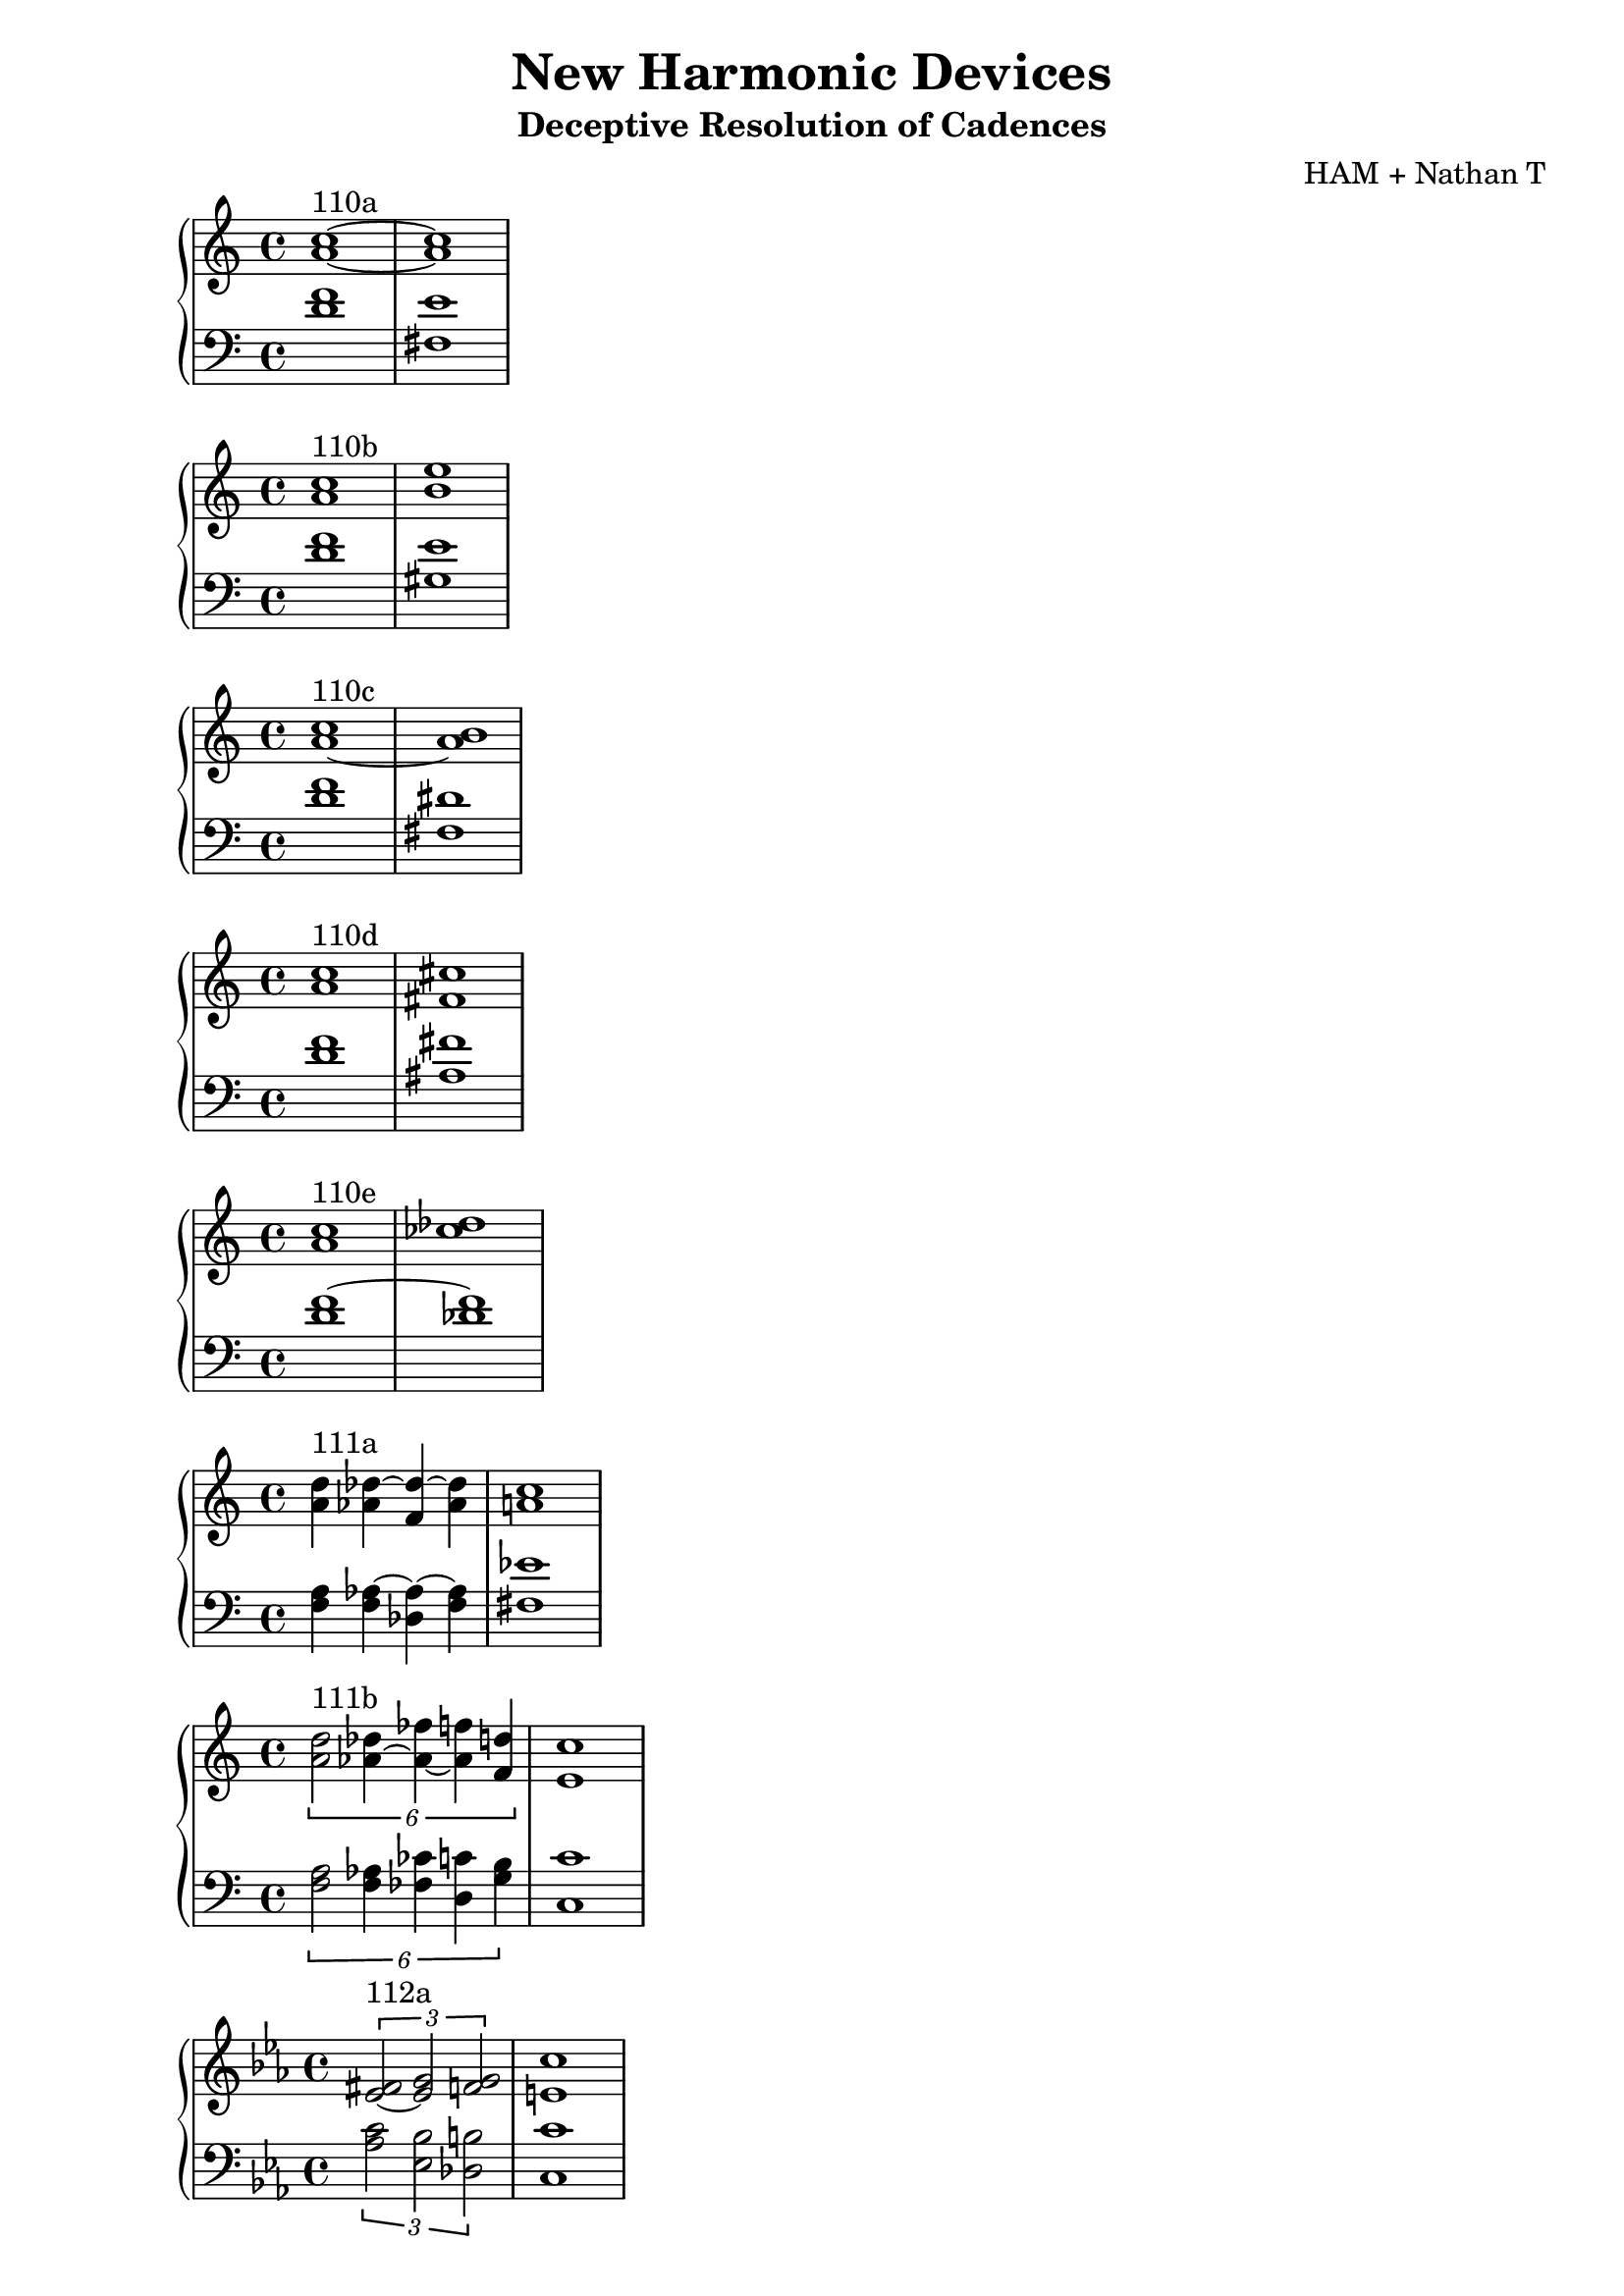 \version "2.18.2"
global = {
  \accidentalStyle modern
  
}

% umpteenth score, gonna be great

% designate the title, composer and poet!
  \header {
    title = \markup { \fontsize #0.4 \bold "New Harmonic Devices" }
    subtitle = "Deceptive Resolution of Cadences"
    composer = "HAM + Nathan T"
  }

%designate language
\language "english"
%english-qs-qf-tqs-tqf

aa = \relative c' {
  \global
  \clef treble
  \time 2/4
  <a' c>1~^\markup {110a} <a c>1
}

ab = \relative c' {
  \global
  \clef bass
  \time 4/4
  <d f>1 <fs, e'>1
}

ba = \relative c'' {
  \global
  \clef treble
  \time 2/4
  <a c>1^\markup {110b} <b e>1

}

bb = \relative c {
  \global
  \clef bass
  \time 4/4
  <d' f> <gs, e'>

}


ca = \relative c'' {
  \global
  \clef treble
  \time 4/4
   <a~ c>1^\markup {110c} <a b>
}
cb = \relative c {
  \global
  \clef bass
  \time 4/4
  <d' f> <fs, ds'>
}

da = \relative c'' {
  \global
  \clef treble
  \time 4/4
  <a c>1^\markup {110d} <fs cs'>
}
db = \relative c {
  \global
  \clef bass
  \time 4/4
  <d' f> <as fs'>
}

ea = \relative c'' {
  \global
  \clef treble
  \time 4/4
  <a c>1^\markup {110e} <cf df>
}
eb = \relative c' {
  \global
  \clef bass
  \time 4/4
  <d f~> <df f>
}

fa = \relative c' {
  \global
  \clef treble
  \time 4/4
  <a' d>4^\markup {111a} <af df~> <f df'~> <af df> <a c>1
}
fb = \relative c {
  \global
  \clef bass
  \time 4/4
  <f a>4 <f af~>4 <df af'~>4 <f af>4 <fs ef'>1
}

ga = \relative c' {
  \global
  \clef treble
  \time 4/4
  
  \tuplet 6/4 { <a' d>2^\markup {111b} <af~ df>4 <af~ ff'> <af f'> <f d'> } <e c'>1
}
gb = \relative c {
  \global
  \clef bass
  \time 4/4
  
  \tuplet 6/4 { <f a>2 <f af>4 <ff cf'> <d c'> <g b>} <c, c'>1
}

ha = \relative c' {
  \global
  \clef treble
  \time 4/4
  \key ef \major
  \tuplet 3/2 {<ef~ fs>2^\markup {112a} <ef g> <f g> }  <e c'>1
  
}
hb = \relative c' {
  \global
  \clef bass
  \time 4/4
  \key ef \major
  
  \tuplet 3/2 { <af c>2 <ef bf'> <df b'> } <c c'>1
}

ia = \relative c' {
  \global
  \clef treble
  \time 4/4
  \key ef \major
  <ef~ fs>1^\markup {112b} <ef g>
    
}
ib = \relative c {
  \global
  \clef bass
  \time 4/4
  \key ef \major
  <af' c~>1 <g c>
}

ja = \relative c'' {
  \global
  \clef treble
  \time 4/4
  <b a'>1^\markup {113b} <df bf'> 
}
jb = \relative c' {
  \global
  \clef bass
  \time 4/4
  <f g~>1 <ef g>
}

ka = \relative c'' {
  \global
  \clef treble
  \time 4/4
  <b a'>1^\markup {113c} <ef af>1
}
kb = \relative c' {
  \global
  \clef bass
  \time 4/4
  <f g>1 <c af'>
}

la = \relative c' {
  \global
  \clef treble
  \time 4/4
  <b d>1^\markup {115a1} <cf af'>
}
lb = \relative c {
  \global
  \clef bass
  \time 4/4
  <g f'~>1 <df f'>
}

ma = \relative c' {
  \global
  \clef treble
  \time 4/4
  <cf af'>1^\markup {115a2} <b g'>
}
mb = \relative c, {
  \global
  \clef bass
  \time 4/4
  <df f'~>1 <g f'>
}

na = \relative c {
  \global
  \clef treble
  \time 4/4
  <b' ds>1^\markup {115b} <cf ef>
}
nb = \relative c {
  \global
  \clef bass
  \time 4/4
  <g f'~>1 <df f'>
}

oa = \relative c' {
  \global
  \clef treble
  \time 4/4
  <b d>1^\markup {115c1} <cf df>
}
ob = \relative c {
  \global
  \clef bass
  \time 4/4
  <g f'~>1 <df f'>
}

pa = \relative c' {
  \global
  \clef treble
  \time 4/4
  <b d>1^\markup {115c2} <b cs>
}
pb = \relative c {
  \global
  \clef bass
  \time 4/4
  <g f'~>1 <df f'>
}



\book{
  
\score {
  <<
    \new PianoStaff <<
      \new Staff = "aa" \aa
      \new Staff = "ab" \ab
    >>
  >>
  \layout {
    \context { \Staff \RemoveEmptyStaves  }
  }
  \midi { 
    \tempo 4 = 90
  }
}
\score {
  <<
    \new PianoStaff <<
      \new Staff = "ba" \ba
      \new Staff = "bb" \bb
    >>
  >>
  \layout {
    \context { \Staff \RemoveEmptyStaves  }
  }
  \midi { 
    \tempo 4 = 90
  }
}
\score {
  <<
    \new PianoStaff <<
      \new Staff = "ca" \ca
      \new Staff = "cb" \cb
    >>
  >>
  \layout {
    \context { \Staff \RemoveEmptyStaves  }
  }
  \midi { 
    \tempo 4 = 90
  }
}
\score {
  <<
    \new PianoStaff <<
      \new Staff = "da" \da
      \new Staff = "db" \db
    >>
  >>
  \layout {
    \context { \Staff \RemoveEmptyStaves  }
  }
  \midi { 
    \tempo 4 = 90
  }
}
\score {
  <<
    \new PianoStaff <<
      \new Staff = "ea" \ea
      \new Staff = "eb" \eb
    >>
  >>
  \layout {
    \context { \Staff \RemoveEmptyStaves  }
  }
  \midi { 
    \tempo 4 = 90
  }
}
\score {
  <<
    \new PianoStaff <<
      \new Staff = "fa" \fa
      \new Staff = "fb" \fb
    >>
  >>
  \layout {
    \context { \Staff \RemoveEmptyStaves  }
  }
  \midi { 
    \tempo 4 = 90
  }
}
\score {
  <<
    \new PianoStaff <<
      \new Staff = "ga" \ga
      \new Staff = "gb" \gb
    >>
  >>
  \layout {
    \context { \Staff \RemoveEmptyStaves  }
  }
  \midi { 
    \tempo 4 = 90
  }
}
\score {
  <<
    \new PianoStaff <<
      \new Staff = "ha" \ha
      \new Staff = "hb" \hb
    >>
  >>
  \layout {
    \context { \Staff \RemoveEmptyStaves  }
  }
  \midi { 
    \tempo 4 = 90
  }
}
\score {
  <<
    \new PianoStaff <<
      \new Staff = "ia" \ia
      \new Staff = "ib" \ib
    >>
  >>
  \layout {
    \context { \Staff \RemoveEmptyStaves  }
  }
  \midi { 
    \tempo 4 = 90
  }
}
\score {
  <<
    \new PianoStaff <<
      \new Staff = "ja" \ja
      \new Staff = "jb" \jb
    >>
  >>
  \layout {
    \context { \Staff \RemoveEmptyStaves  }
  }
  \midi { 
    \tempo 4 = 90
  }
}
\score {
  <<
    \new PianoStaff <<
      \new Staff = "ka" \ka
      \new Staff = "kb" \kb
    >>
  >>
  \layout {
    \context { \Staff \RemoveEmptyStaves  }
  }
  \midi { 
    \tempo 4 = 90
  }
}
\score {
  <<
    \new PianoStaff <<
      \new Staff = "la" \la
      \new Staff = "lb" \lb
    >>
  >>
  \layout {
    \context { \Staff \RemoveEmptyStaves  }
  }
  \midi { 
    \tempo 4 = 90
  }
}
\score {
  <<
    \new PianoStaff <<
      \new Staff = "ma" \ma
      \new Staff = "mb" \mb
    >>
  >>
  \layout {
    \context { \Staff \RemoveEmptyStaves  }
  }
  \midi { 
    \tempo 4 = 90
  }
}
\score {
  <<
    \new PianoStaff <<
      \new Staff = "na" \na
      \new Staff = "nb" \nb
    >>
  >>
  \layout {
    \context { \Staff \RemoveEmptyStaves  }
  }
  \midi { 
    \tempo 4 = 90
  }
}
\score {
  <<
    \new PianoStaff <<
      \new Staff = "oa" \oa
      \new Staff = "ob" \ob
    >>
  >>
  \layout {
    \context { \Staff \RemoveEmptyStaves  }
  }
  \midi { 
    \tempo 4 = 90
  }
}

}
